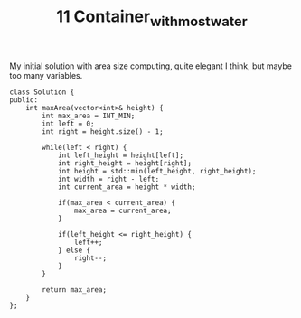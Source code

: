 #+TITLE: 11 Container_with_most_water

My initial solution with area size computing, quite elegant I think, but maybe too many variables.

#+begin_src c++
class Solution {
public:
    int maxArea(vector<int>& height) {
        int max_area = INT_MIN;
        int left = 0;
        int right = height.size() - 1;

        while(left < right) {
            int left_height = height[left];
            int right_height = height[right];
            int height = std::min(left_height, right_height);
            int width = right - left;
            int current_area = height * width;

            if(max_area < current_area) {
                max_area = current_area;
            }

            if(left_height <= right_height) {
                left++;
            } else {
                right--;
            }
        }

        return max_area;
    }
};
#+end_src
